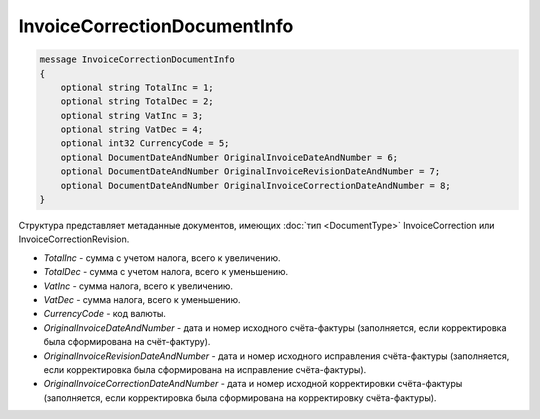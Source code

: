 InvoiceCorrectionDocumentInfo
=============================

.. code-block:: protobuf

   message InvoiceCorrectionDocumentInfo
   {
       optional string TotalInc = 1;
       optional string TotalDec = 2;
       optional string VatInc = 3;
       optional string VatDec = 4;
       optional int32 CurrencyCode = 5;
       optional DocumentDateAndNumber OriginalInvoiceDateAndNumber = 6;
       optional DocumentDateAndNumber OriginalInvoiceRevisionDateAndNumber = 7;
       optional DocumentDateAndNumber OriginalInvoiceCorrectionDateAndNumber = 8;
   }

Структура представляет метаданные документов, имеющих :doc:`тип <DocumentType>` InvoiceCorrection или InvoiceCorrectionRevision.

-  *TotalInc* - сумма с учетом налога, всего к увеличению.
-  *TotalDec* - сумма с учетом налога, всего к уменьшению.
-  *VatInc* - сумма налога, всего к увеличению.
-  *VatDec* - сумма налога, всего к уменьшению.
-  *CurrencyCode* - код валюты.
-  *OriginalInvoiceDateAndNumber* - дата и номер исходного счёта-фактуры (заполняется, если корректировка была сформирована на счёт-фактуру).
-  *OriginalInvoiceRevisionDateAndNumber* - дата и номер исходного исправления счёта-фактуры (заполняется, если корректировка была сформирована на исправление счёта-фактуры).
-  *OriginalInvoiceCorrectionDateAndNumber* - дата и номер исходной корректировки счёта-фактуры (заполняется, если корректировка была сформирована на корректировку счёта-фактуры).
